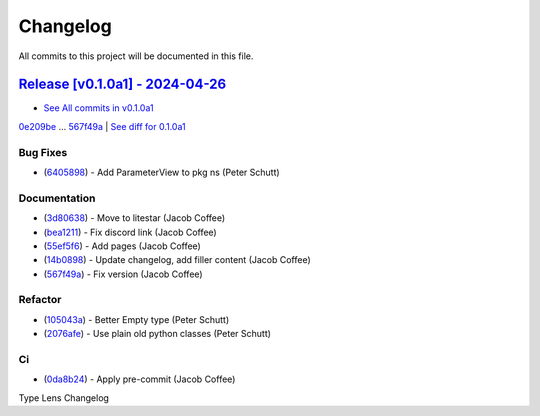 =========
Changelog
=========

All commits to this project will be documented in this file.

`Release [v0.1.0a1] - 2024-04-26 <https://github.com/litestar-org/type-lens/releases/tag/v0.1.0a1>`_
----------------------------------------------------------------------------------------------------------------------------------------------------------------------------------------------------------------------------------------------------------------------------------------
* `See All commits in v0.1.0a1 <https://github.com/litestar-org/type-lens/commits/v0.1.0a1>`_

`0e209be <https://github.com/litestar-org/type-lens/commit/0e209be1dc0bf99a0163ec4cdc15e36e4d21eb2b>`_ ... `567f49a <https://github.com/litestar-org/type-lens/commit/567f49ae117ff5d3619f857cbf986d454ef7e9fa>`_ | `See diff for 0.1.0a1 <https://github.com/litestar-org/type-lens/compare/0e209be1dc0bf99a0163ec4cdc15e36e4d21eb2b...567f49ae117ff5d3619f857cbf986d454ef7e9fa>`_

Bug Fixes
^^^^^^^^^^^^^^^^^^^^^^^^^^^^^^^^^^^^^^^^^^^^^^^^^^^^^^^^^^^^^^^^^^^^^^^^^^^^^^^^^^^^^^^^^^^^^^^^^^^^^^^^^^^^^^^^^^^^^^^^^^^^^^^^^^^^^^^^^^^^^^^^^^^^^^^^^^^^^^^^^^^^^^^^^^^^^^^^^^^^^^^^^^^^^^^^^^^^^^^^^^^^^^^^^^

* (`6405898 <https://github.com/litestar-org/type-lens/commit/64058981550b0ca41538fe8a706cd782a885dc4d>`_)  - Add ParameterView to pkg ns (Peter Schutt)

Documentation
^^^^^^^^^^^^^^^^^^^^^^^^^^^^^^^^^^^^^^^^^^^^^^^^^^^^^^^^^^^^^^^^^^^^^^^^^^^^^^^^^^^^^^^^^^^^^^^^^^^^^^^^^^^^^^^^^^^^^^^^^^^^^^^^^^^^^^^^^^^^^^^^^^^^^^^^^^^^^^^^^^^^^^^^^^^^^^^^^^^^^^^^^^^^^^^^^^^^^^^^^^^^^^^^^^

* (`3d80638 <https://github.com/litestar-org/type-lens/commit/3d806380f3e9b6b6d2a02c0bfbca866701f7df8a>`_)  - Move to litestar (Jacob Coffee)
* (`bea1211 <https://github.com/litestar-org/type-lens/commit/bea12110642f52e7df44ab0a088cdc63a618915c>`_)  - Fix discord link (Jacob Coffee)
* (`55ef5f6 <https://github.com/litestar-org/type-lens/commit/55ef5f6b161ec20c7691e656ea525fc61d71c8a5>`_)  - Add pages (Jacob Coffee)
* (`14b0898 <https://github.com/litestar-org/type-lens/commit/14b08987f33a88f56a1a6e4084695cb74c5e2ae8>`_)  - Update changelog, add filler content (Jacob Coffee)
* (`567f49a <https://github.com/litestar-org/type-lens/commit/567f49ae117ff5d3619f857cbf986d454ef7e9fa>`_)  - Fix version (Jacob Coffee)

Refactor
^^^^^^^^^^^^^^^^^^^^^^^^^^^^^^^^^^^^^^^^^^^^^^^^^^^^^^^^^^^^^^^^^^^^^^^^^^^^^^^^^^^^^^^^^^^^^^^^^^^^^^^^^^^^^^^^^^^^^^^^^^^^^^^^^^^^^^^^^^^^^^^^^^^^^^^^^^^^^^^^^^^^^^^^^^^^^^^^^^^^^^^^^^^^^^^^^^^^^^^^^^^^^^^^^^

* (`105043a <https://github.com/litestar-org/type-lens/commit/105043af379af5c8f8670f276767e9c0ac830b1c>`_)  - Better Empty type (Peter Schutt)
* (`2076afe <https://github.com/litestar-org/type-lens/commit/2076afe75f4a1a0c23d50e245a27bdd388cfaa1e>`_)  - Use plain old python classes (Peter Schutt)

Ci
^^^^^^^^^^^^^^^^^^^^^^^^^^^^^^^^^^^^^^^^^^^^^^^^^^^^^^^^^^^^^^^^^^^^^^^^^^^^^^^^^^^^^^^^^^^^^^^^^^^^^^^^^^^^^^^^^^^^^^^^^^^^^^^^^^^^^^^^^^^^^^^^^^^^^^^^^^^^^^^^^^^^^^^^^^^^^^^^^^^^^^^^^^^^^^^^^^^^^^^^^^^^^^^^^^

* (`0da8b24 <https://github.com/litestar-org/type-lens/commit/0da8b245d3bea78b3caad01a1c319f79bbb13f36>`_)  - Apply pre-commit (Jacob Coffee)

Type Lens Changelog
